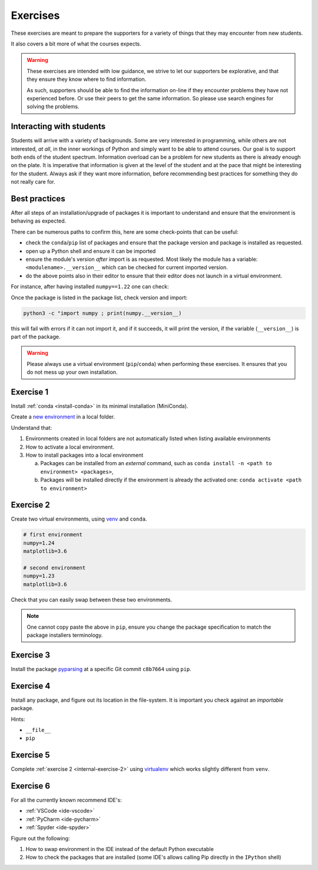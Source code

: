 
.. _internal-exercises:

Exercises
---------

These exercises are meant to prepare the supporters for a variety
of things that they may encounter from new students.

It also covers a bit more of what the courses expects.


.. warning::

   These exercises are intended with low guidance, we strive
   to let our supporters be explorative, and that they ensure they
   know where to find information.

   As such, supporters should be able to find the information on-line
   if they encounter problems they have not experienced before. Or use
   their peers to get the same information.
   So please use search engines for solving the problems.


Interacting with students
^^^^^^^^^^^^^^^^^^^^^^^^^

Students will arrive with a variety of backgrounds. Some are very interested
in programming, while others are not interested, *at all*, in the inner workings
of Python and simply want to be able to attend courses.  
Our goal is to support both ends of the student spectrum.
Information overload can be a problem for new students as there is already
enough on the plate. It is imperative that information is given at the level
of the student and at the pace that might be interesting for the student.
Always ask if they want more information, before recommending best practices for
something they do not really care for.


Best practices
^^^^^^^^^^^^^^

After all steps of an installation/upgrade of packages it is important
to understand and ensure that the environment is behaving as expected.

There can be numerous paths to confirm this, here are some check-points
that can be useful:

- check the ``conda``/``pip`` list of packages and ensure that the package
  version and package is installed as requested.
- open up a Python shell and ensure it can be imported
- ensure the module's version *after* import is as requested.
  Most likely the module has a variable: ``<modulename>.__version__``
  which can be checked for current imported version.
- do the above points also in their editor to ensure that their editor
  does not launch in a virtual environment.

For instance, after having installed ``numpy==1.22`` one can check:

.. tabs::

   .. group-tab:: |pip|

      .. code-block:: bash

         pip list
         # or "grep"'ing for a specific package
         pip list | grep numpy

   .. group-tab:: |conda|

      .. code-block:: bash

         conda list
         # or "grep"'ing for a specific package
         conda list | grep numpy

Once the package is listed in the package list, check version and
import:

.. code-block:: bash

   python3 -c "import numpy ; print(numpy.__version__)

this will fail with errors if it can not import it, and if it succeeds, it will
print the version, if the variable (``__version__``) is part of the package.

.. warning::

   Please always use a virtual environment (``pip``/``conda``) when performing these
   exercises. It ensures that you do not mess up your own installation.


.. contents::
   :depth: 1
   :backlinks: none
   :local:


.. _internal-exercise-1:

Exercise 1
^^^^^^^^^^

Install :ref:`conda <install-conda>` in its minimal installation (MiniConda).

Create a `new environment <https://conda.io/projects/conda/en/latest/user-guide/tasks/manage-environments.html#activating-an-environment>`_ in a local folder.

Understand that:

1. Environments created in local folders are not automatically listed when listing available environments
2. How to activate a local environment.
3. How to install packages into a local environment

   a. Packages can be installed from an *external* command, such as ``conda install -n <path to environment> <packages>``,
   b. Packages will be installed directly if the environment is already the activated one: ``conda activate <path to environment>``


.. _internal-exercise-2:

Exercise 2
^^^^^^^^^^

Create two virtual environments, using `venv <https://docs.python.org/3/library/venv.html>`_ and ``conda``.

.. code-block:: bash

   # first environment
   numpy=1.24
   matplotlib=3.6

   # second environment
   numpy=1.23
   matplotlib=3.6


Check that you can easily swap between these two environments.


.. note::

   One cannot copy paste the above in ``pip``, ensure you change the package specification
   to match the package installers terminology.


.. _internal-exercise-3:

Exercise 3
^^^^^^^^^^

Install the package `pyparsing <https://github.com/pyparsing/pyparsing>`_ at a specific Git commit ``c8b7664`` using ``pip``.


.. _internal-exercise-4:

Exercise 4
^^^^^^^^^^

Install any package, and figure out its location in the file-system. It is important you check against an *importable*
package.

Hints:

- ``__file__``
- ``pip``


.. _internal-exercise-5:

Exercise 5
^^^^^^^^^^

Complete :ref:`exercise 2 <internal-exercise-2>` using `virtualenv <https://virtualenv.pypa.io/en/latest/>`_
which works slightly different from ``venv``.


.. _internal-exercise-6:

Exercise 6
^^^^^^^^^^

For all the currently known recommend IDE's:

- :ref:`VSCode <ide-vscode>`
- :ref:`PyCharm <ide-pycharm>`
- :ref:`Spyder <ide-spyder>`

Figure out the following:

1. How to swap environment in the IDE instead of the default Python executable
2. How to check the packages that are installed (some IDE's allows calling Pip directly
   in the ``IPython`` shell)

